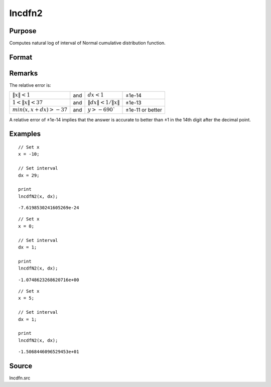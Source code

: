 
lncdfn2
==============================================

Purpose
----------------

Computes natural log of interval of Normal cumulative distribution function.

Format
----------------
.. function:: y = lncdfn2(x, dx)

    :param x: values at which to evaluate the cumulative distribution function.
    :type x: MxN matrix

    :param dx: ExE conformable with *x*, intervals used to compute the upper bound, *x + dx*.
    :type dx: KxL matrix

    :return lnp: the log of the integral from *x* to *x+dx* of the Normal distribution, i.e.,

        .. math:: ln\ Pr(x < X < x+dx)

    :rtype lnp: max(M,K) x max(N,L) matrix

Remarks
-------

The relative error is:

.. csv-table::
    :widths: auto


    ":math:`\|x\| < 1`", "and", ":math:`dx < 1`", "±1e-14"
    ":math:`1 < \|x\| < 37`", "and", ":math:`\|dx\| < 1/\|x\|`", "±1e-13"
    ":math:`min(x,x+dx) > -37`", "and", ":math:`y > -690``", "±1e-11 or better"

A relative error of ±1e-14 implies that the answer is accurate to better
than ±1 in the 14th digit after the decimal point.

Examples
----------------

::

    // Set x
    x = -10;

    // Set interval
    dx = 29;

    print
    lncdfN2(x, dx);

::

    -7.6198530241605269e-24

::

    // Set x
    x = 0;

    // Set interval
    dx = 1;

    print
    lncdfN2(x, dx);

::

    -1.0748623268620716e+00

::

  // Set x
  x = 5;

  // Set interval
  dx = 1;

  print
  lncdfN2(x, dx);

::

    -1.5068446096529453e+01

Source
------

lncdfn.src

.. seealso:: Functions :func:`cdfn2`
